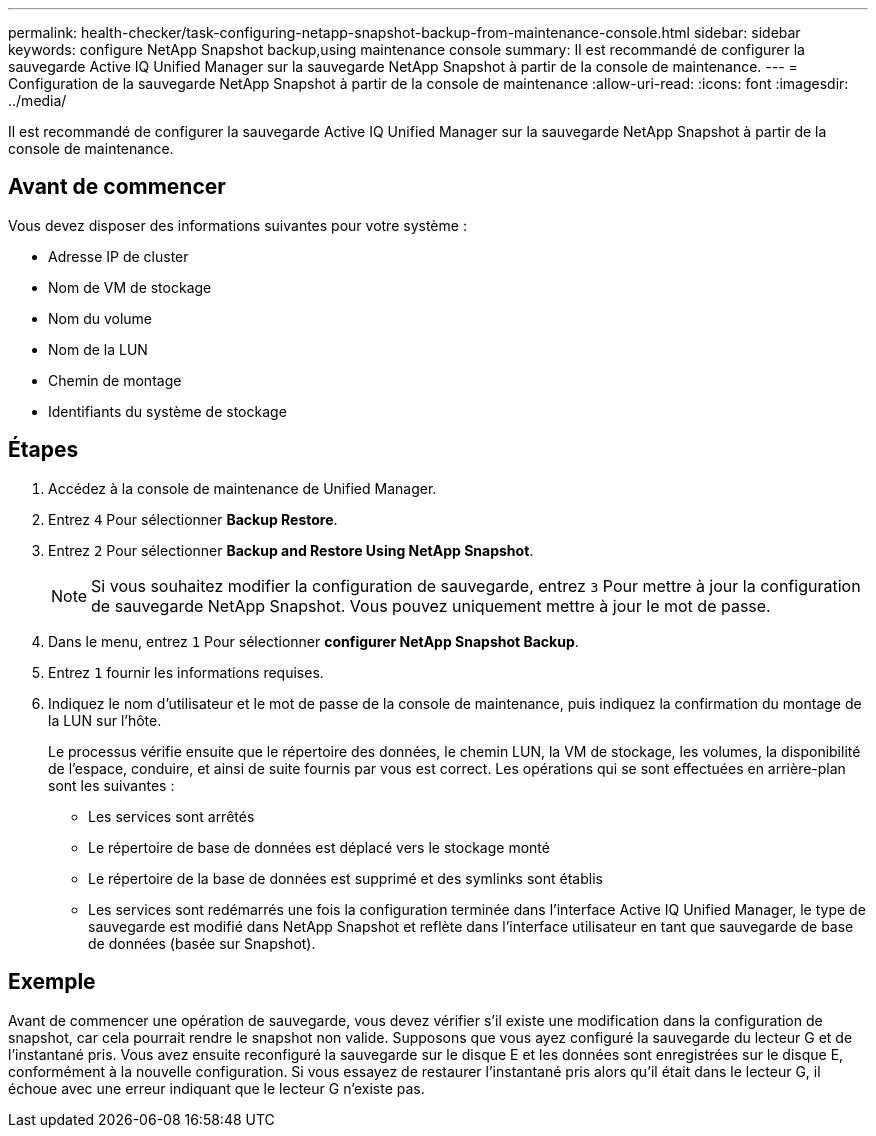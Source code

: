 ---
permalink: health-checker/task-configuring-netapp-snapshot-backup-from-maintenance-console.html 
sidebar: sidebar 
keywords: configure NetApp Snapshot backup,using maintenance console 
summary: Il est recommandé de configurer la sauvegarde Active IQ Unified Manager sur la sauvegarde NetApp Snapshot à partir de la console de maintenance. 
---
= Configuration de la sauvegarde NetApp Snapshot à partir de la console de maintenance
:allow-uri-read: 
:icons: font
:imagesdir: ../media/


[role="lead"]
Il est recommandé de configurer la sauvegarde Active IQ Unified Manager sur la sauvegarde NetApp Snapshot à partir de la console de maintenance.



== Avant de commencer

Vous devez disposer des informations suivantes pour votre système :

* Adresse IP de cluster
* Nom de VM de stockage
* Nom du volume
* Nom de la LUN
* Chemin de montage
* Identifiants du système de stockage




== Étapes

. Accédez à la console de maintenance de Unified Manager.
. Entrez `4` Pour sélectionner *Backup Restore*.
. Entrez `2` Pour sélectionner *Backup and Restore Using NetApp Snapshot*.
+
[NOTE]
====
Si vous souhaitez modifier la configuration de sauvegarde, entrez `3` Pour mettre à jour la configuration de sauvegarde NetApp Snapshot. Vous pouvez uniquement mettre à jour le mot de passe.

====
. Dans le menu, entrez `1` Pour sélectionner *configurer NetApp Snapshot Backup*.
. Entrez `1` fournir les informations requises.
. Indiquez le nom d'utilisateur et le mot de passe de la console de maintenance, puis indiquez la confirmation du montage de la LUN sur l'hôte.
+
Le processus vérifie ensuite que le répertoire des données, le chemin LUN, la VM de stockage, les volumes, la disponibilité de l'espace, conduire, et ainsi de suite fournis par vous est correct. Les opérations qui se sont effectuées en arrière-plan sont les suivantes :

+
** Les services sont arrêtés
** Le répertoire de base de données est déplacé vers le stockage monté
** Le répertoire de la base de données est supprimé et des symlinks sont établis
** Les services sont redémarrés une fois la configuration terminée dans l'interface Active IQ Unified Manager, le type de sauvegarde est modifié dans NetApp Snapshot et reflète dans l'interface utilisateur en tant que sauvegarde de base de données (basée sur Snapshot).






== Exemple

Avant de commencer une opération de sauvegarde, vous devez vérifier s'il existe une modification dans la configuration de snapshot, car cela pourrait rendre le snapshot non valide. Supposons que vous ayez configuré la sauvegarde du lecteur G et de l'instantané pris. Vous avez ensuite reconfiguré la sauvegarde sur le disque E et les données sont enregistrées sur le disque E, conformément à la nouvelle configuration. Si vous essayez de restaurer l'instantané pris alors qu'il était dans le lecteur G, il échoue avec une erreur indiquant que le lecteur G n'existe pas.
